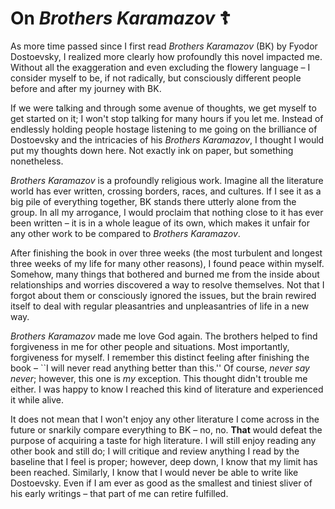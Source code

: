 #+date: 23; 12023 H.E.
* On /Brothers Karamazov/ ☦️

As more time passed since I first read /Brothers Karamazov/ (BK) by Fyodor
Dostoevsky, I realized more clearly how profoundly this novel impacted
me. Without all the exaggeration and even excluding the flowery language -- I
consider myself to be, if not radically, but consciously different people before
and after my journey with BK.

If we were talking and through some avenue of thoughts, we get myself to get
started on it; I won't stop talking for many hours if you let me. Instead of
endlessly holding people hostage listening to me going on the brilliance of
Dostoevsky and the intricacies of his /Brothers Karamazov/, I thought I would put
my thoughts down here. Not exactly ink on paper, but something nonetheless.

/Brothers Karamazov/ is a profoundly religious work. Imagine all the literature
world has ever written, crossing borders, races, and cultures. If I see it as a
big pile of everything together, BK stands there utterly alone from the
group. In all my arrogance, I would proclaim that nothing close to it has ever
been written -- it is in a whole league of its own, which makes it unfair for
any other work to be compared to /Brothers Karamazov/.

After finishing the book in over three weeks (the most turbulent and longest
three weeks of my life for many other reasons), I found peace within
myself. Somehow, many things that bothered and burned me from the inside about
relationships and worries discovered a way to resolve themselves. Not that I
forgot about them or consciously ignored the issues, but the brain rewired
itself to deal with regular pleasantries and unpleasantries of life in a new
way.

/Brothers Karamazov/ made me love God again. The brothers helped to find
forgiveness in me for other people and situations. Most importantly, forgiveness
for myself. I remember this distinct feeling after finishing the book -- ``I
will never read anything better than this.'' Of course, /never say never/;
however, this one is /my/ exception. This thought didn't trouble me either. I was
happy to know I reached this kind of literature and experienced it while alive.

It does not mean that I won't enjoy any other literature I come across in the
future or snarkily compare everything to BK -- no, no. *That* would defeat the
purpose of acquiring a taste for high literature. I will still enjoy reading any
other book and still do; I will critique and review anything I read by the
baseline that I feel is proper; however, deep down, I know that my limit has
been reached. Similarly, I know that I would never be able to write like
Dostoevsky. Even if I am ever as good as the smallest and tiniest sliver of his
early writings -- that part of me can retire fulfilled.
